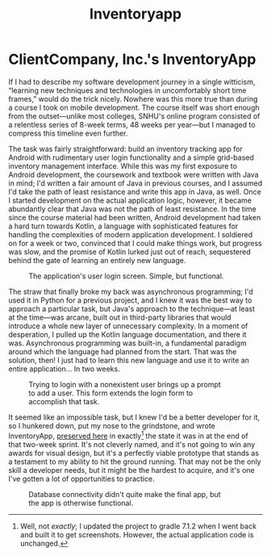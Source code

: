 #+TITLE: Inventoryapp

* ClientCompany, Inc.'s InventoryApp
:properties:
:html_container: article
:end:
If I had to describe my software development journey in a single witticism,
    “learning new techniques and technologies in uncomfortably short time frames,”
    would do the trick nicely.
Nowhere was this more true than during a course I took on mobile development.
The course itself was short enough from the outset—unlike most colleges,
    SNHU's online program consisted of a relentless series of 8-week terms,
    48 weeks per year—but I managed to compress this timeline even further.

The task was fairly straightforward:
    build an inventory tracking app for Android
    with rudimentary user login functionality
    and a simple grid-based inventory management interface.
While this was my first exposure to Android development,
    the coursework and textbook were written with Java in mind;
    I'd written a fair amount of Java in previous courses,
    and I assumed I'd take the path of least resistance
    and write this app in Java, as well.
Once I started development on the actual application logic, however,
    it became abundantly clear that Java was not the path of least resistance.
In the time since the course material had been written,
    Android development had taken a hard turn towards Kotlin,
    a language with sophisticated features
    for handling the complexities of modern application development.
I soldiered on for a week or two,
    convinced that I could make things work,
    but progress was slow,
    and the promise of Kotlin lurked just out of reach,
    sequestered behind the gate of learning an entirely new language.

#+name: login
#+attr_latex: :height 4in
#+attr_html: :style max-width: 393px;
#+caption: The application's user login screen. Simple, but functional.
[[../media/login_dark.png]]

The straw that finally broke my back was asynchronous programming;
    I'd used it in Python for a previous project,
    and I knew it was the best way to approach a particular task,
    but Java's approach to the technique—at least at the time—was arcane,
    built out in third-party libraries
    that would introduce a whole new layer of unnecessary complexity.
In a moment of desperation,
    I pulled up the Kotlin language documentation,
    and there it was.
Asynchronous programming was built-in,
    a fundamental paradigm around which the language had planned from the start.
That was the solution, then!
I just had to learn this new language
    and use it to write an entire application...
In two weeks.

#+name: add-user
#+attr_latex: :height 4in
#+attr_html: :style max-width: 393px;
#+caption: Trying to login with a nonexistent user brings up a prompt to add a user.
#+caption: This form extends the login form to accomplish that task.
[[../media/add_user_form_dark.png]]

It seemed like an impossible task,
    but I knew I'd be a better developer for it,
    so I hunkered down,
    put my nose to the grindstone,
    and wrote InventoryApp,
    [[https://github.com/seangllghr/portfolio-inventoryapp][preserved here]] in exactly[fn::
    Well, not /exactly/;
    I updated the project to gradle 7.1.2
    when I went back and built it to get screenshots.
    However, the actual application code is unchanged.] the state it was in
    at the end of that two-week sprint.
It's not cleverly named,
    and it's not going to win any awards for visual design,
    but it's a perfectly viable prototype
    that stands as a testament to my ability to hit the ground running.
That may not be the only skill a developer needs,
    but it might be the hardest to acquire,
    and it's one I've gotten a lot of opportunities to practice.

#+name: inventory-overview
#+attr_latex: :height 4in
#+attr_html: :style max-width: 393px;
#+caption: Database connectivity didn't quite make the final app,
#+caption: but the app is otherwise functional.
[[../media/inventory_overview_dark.png]]
